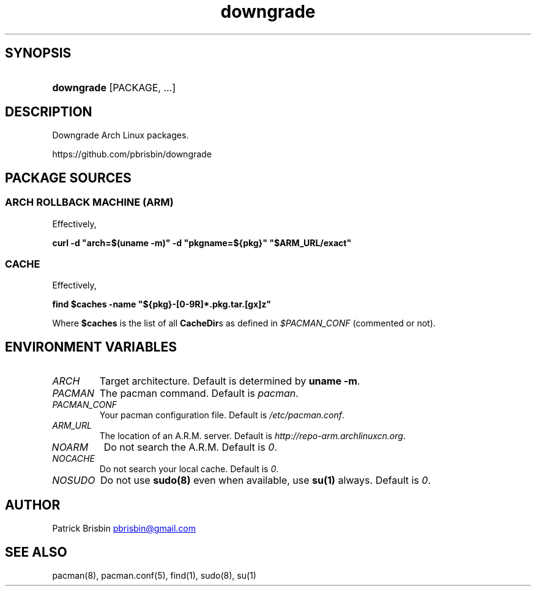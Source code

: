 .\" Generated by kramdown-man 0.1.5
.\" https://github.com/postmodern/kramdown-man#readme
.TH downgrade 8 "September 2013" downgrade "User Manuals"
.LP
.SH SYNOPSIS
.LP
.HP
\fBdowngrade\fR \[lB]PACKAGE, ...\[rB]
.LP
.SH DESCRIPTION
.LP
.PP
Downgrade Arch Linux packages\.
.LP
.PP
https:\[sl]\[sl]github\.com\[sl]pbrisbin\[sl]downgrade
.LP
.SH PACKAGE SOURCES
.LP
.SS ARCH ROLLBACK MACHINE (ARM)
.LP
.PP
Effectively,
.LP
.PP
\fBcurl -d "arch=$(uname -m)" -d "pkgname=${pkg}" "$ARM_URL/exact"\fR
.LP
.SS CACHE
.LP
.PP
Effectively,
.LP
.PP
\fBfind $caches -name "${pkg}-[0-9R]*.pkg.tar.[gx]z"\fR
.LP
.PP
Where \fB$caches\fR is the list of all \fBCacheDir\fRs as defined in 
\fI\[Do]PACMAN\[ru]CONF\fP (commented or not)\.
.LP
.SH ENVIRONMENT VARIABLES
.LP
.TP
\fIARCH\fP
Target architecture\. Default is determined by \fBuname -m\fR\.
.LP
.TP
\fIPACMAN\fP
The pacman command\. Default is \fIpacman\fP\.
.LP
.TP
\fIPACMAN\[ru]CONF\fP
Your pacman configuration file\. Default is \fI\[sl]etc\[sl]pacman\.conf\fP\.
.LP
.TP
\fIARM\[ru]URL\fP
The location of an A\.R\.M\. server\. Default is 
\fIhttp:\[sl]\[sl]repo\-arm\.archlinuxcn\.org\fP\.
.LP
.TP
\fINOARM\fP
Do not search the A\.R\.M\. Default is \fI0\fP\.
.LP
.TP
\fINOCACHE\fP
Do not search your local cache\. Default is \fI0\fP\.
.LP
.TP
\fINOSUDO\fP
Do not use \fBsudo(8)\fR even when available, use \fBsu(1)\fR always\. Default 
is \fI0\fP\.
.LP
.SH AUTHOR
.LP
.PP
Patrick Brisbin 
.MT pbrisbin\[at]gmail\.com
.ME
.LP
.SH SEE ALSO
.LP
.PP
pacman(8), pacman\.conf(5), find(1), sudo(8), su(1)
